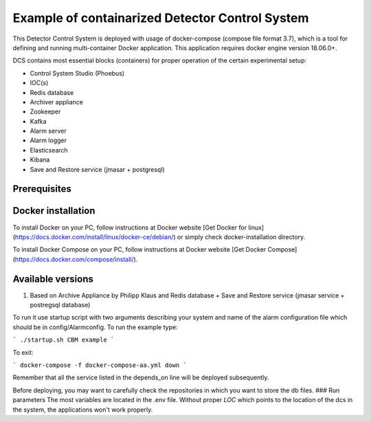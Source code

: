 Example of containarized Detector Control System
===================================
This Detector Control System is deployed with usage of docker-compose (compose file format 3.7), which is a tool for defining and running multi-container Docker application. This application requires docker engine version 18.06.0+. 

DCS contains most essential blocks (containers) for proper operation of the certain experimental setup:

* Control System Studio (Phoebus)
* IOC(s)
* Redis database
* Archiver appliance
* Zookeeper
* Kafka
* Alarm server
* Alarm logger
* Elasticsearch 
* Kibana
* Save and Restore service (jmasar + postgresql)


Prerequisites 
------------

Docker installation
------------

To install Docker on your PC, follow instructions at Docker website [Get Docker for linux](https://docs.docker.com/install/linux/docker-ce/debian/) or simply check docker-installation directory.  

To install Docker Compose on your PC, follow instructions at Docker website [Get Docker Compose](https://docs.docker.com/compose/install/).

Available versions
------------
1. Based on Archive Appliance by Philipp Klaus and Redis database + Save and Restore service (jmasar service + postregsql database)

To run it use startup script with two arguments describing your system and name of the alarm configuration file which should be in config/Alarmconfig.
To run the example type:

```
./startup.sh CBM example
```

To exit:

```
docker-compose -f docker-compose-aa.yml down
```

Remember that all the service listed in the depends_on line will be deployed subsequently. 

Before deploying, you may want to carefully check the repositories in which you want to store the db files. 
### Run parameters 
The most variables are located in the .env file. Without proper *LOC* which points to the location of the dcs in the system, the applications won't work properly. 



